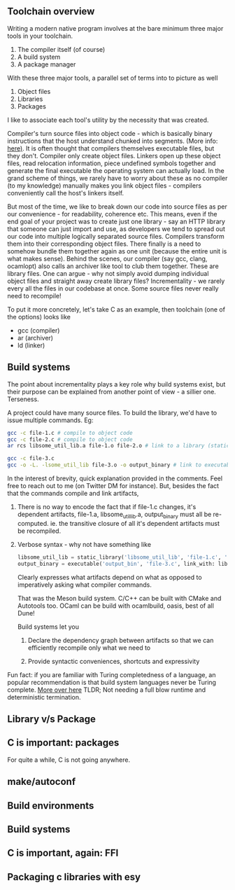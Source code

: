 ** Toolchain overview

   Writing a modern native program involves at the bare minimum three major tools in your toolchain.

   1. The compiler itself (of course) 
   2. A build system
   3. A package manager

   #+begin_comment
   It's important that we take note of the *modern* bit -
   historically, native software written in C/C++ have never really
   used another tool like npm/go-get/cargo to pull in packages and
   manage them - a tool we have taken for granted in higher level
   languages like JS, Golang or Rust. Notice how popular natively
   compiled applications like Chromium, Firefox etc have a folders
   like third_party/vendor etc where they keep a copy of packages
   developed by someone else. One can probably co-relate how wide
   spread the practise of distributing and sharing C/C++ code wasn't
   prevalent like it is in say the Javascript community - need a piece
   of code to add some extra spaces to the left, use left pad! Merits
   of this practise in the software community is highly debated, but
   let's not get distracted. The point is that this practise of
   publishing and consuming small pieces of code wasn't
   widespread. The need for a package manager was felt only after the
   practise of sharing and distributing code rapidly became prevalent
   #+end_comment

   With these three major tools, a parallel set of terms into to
   picture as well

   1. Object files
   2. Libraries
   3. Packages
   
   I like to associate each tool's utility by the necessity that was
   created.

   Compiler's turn source files into object code - which is basically
   binary instructions that the host understand chunked into
   segments. (More info: [[herhttps://en.wikipedia.org/wiki/Object_file#Segmentation][here)]]. It is often thought that compilers
   themselves executable files, but they don't. Compiler only create
   object files. Linkers open up these object files, read relocation
   information, piece undefined symbols together and generate the
   final executable the operating system can actually load. In the
   grand scheme of things, we rarely have to worry about these as no
   compiler (to my knowledge) manually makes you link object files -
   compilers conveniently call the host's linkers itself.

   But most of the time, we like to break down our code into source
   files as per our convenience - for readability, coherence etc. This
   means, even if the end goal of your project was to create just one
   library - say an HTTP library that someone can just import and use,
   as developers we tend to spread out our code into multiple
   logically separated source files. Compilers transform them into
   their corresponding object files. There finally is a need to
   somehow bundle them together again as one unit (because the entire
   unit is what makes sense). Behind the scenes, our compiler (say
   gcc, clang, ocamlopt) also calls an archiver like tool to club them
   together. These are library files. One can argue - why not simply
   avoid dumping individual object files and straight away create
   library files? Incrementality - we rarely every all the files in
   our codebase at once. Some source files never really need to
   recompile!

   To put it more concretely, let's take C as an example, then
   toolchain (one of the options) looks like
   
   - gcc (compiler)
   - ar  (archiver)
   - ld (linker)

   
** Build systems

   The point about incrementality plays a key role why build systems
   exist, but their purpose can be explained from another point of
   view - a sillier one. Terseness.

   A project could have many source files. To build the library, we'd
   have to issue multiple commands. Eg:

   #+BEGIN_SRC bash
   gcc -c file-1.c # compile to object code
   gcc -c file-2.c # compile to object code
   ar rcs libsome_util_lib.a file-1.o file-2.o # link to a library (static)

   gcc -c file-3.c
   gcc -o -L. -lsome_util_lib file-3.o -o output_binary # link to executable
   #+END_SRC

   In the interest of brevity, quick explanation provided in the
   comments. Feel free to reach out to me (on Twitter DM for
   instance). But, besides the fact that the commands compile and link
   artifacts,

   1. There is no way to encode the fact that if file-1.c changes,
      it's dependent artifacts, file-1.a, libsome_util_lib.a,
      output_binary must all be re-computed. ie. the transitive
      closure of all it's dependent artifacts must be recompiled.

   2. Verbose syntax - why not have something like

      #+begin_src python
        libsome_util_lib = static_library('libsome_util_lib', 'file-1.c', 'file-2.c')
        output_binary = executable('output_bin', 'file-3.c', link_with: libsome_util_lib)
      #+end_src

     Clearly expresses what artifacts depend on what as opposed to
     imperatively asking what compiler commands.

     That was the Meson build system. C/C++ can be built with CMake and
     Autotools too. OCaml can be build with ocamlbuild, oasis, best
     of all Dune!

     Build systems let you

      1. Declare the dependency graph between artifacts so that we can
         efficiently recompile only what we need to

      2. Provide syntactic conveniences, shortcuts and expressivity

         
   Fun fact: if you are familiar with Turing completedness of a
   language, an popular recommendation is that build system languages
   never be Turing complete. [[https://taint.org/2011/02/18/001527a.html][More over here]] TLDR; Not needing a full
   blow runtime and deterministic termination.

   

   


** Library v/s Package





** C is important: packages

   For quite a while, C is not going anywhere.

   # Explain FFI - how every languages provides one. Marshalling of
   # data structures to and fro from language runtime
   # realms. LIBC. (go provides it own). libffi. pkg-config. How
   # native packages have to be vendored. Mention
   # autoconf. cmake. meson. Explain how esy can make life easier for
   # developing C

** make/autoconf

** Build environments

** Build systems

** C is important, again: FFI

** Packaging c libraries with esy
